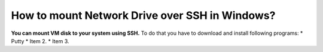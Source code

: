 How to mount Network Drive over SSH in Windows?
===============================================

**You can mount VM disk to your system using SSH.**
To do that you have to download and install following programs:
* Putty
* Item 2.
* Item 3.

